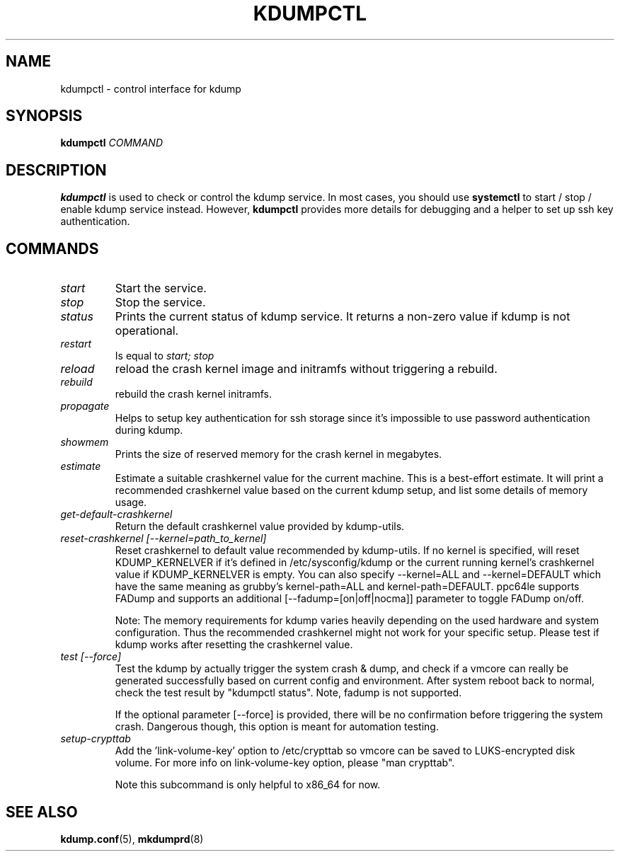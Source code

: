 .TH KDUMPCTL 8 2015-07-13 kdump-utils

.SH NAME
kdumpctl \- control interface for kdump

.SH SYNOPSIS
.B kdumpctl
.I COMMAND

.SH DESCRIPTION
.B kdumpctl
is used to check or control the kdump service.
In most cases, you should use
.B systemctl
to start / stop / enable kdump service instead. However,
.B kdumpctl
provides more details for debugging and a helper to set up ssh key authentication.

.SH COMMANDS
.TP
.I start
Start the service.
.TP
.I stop
Stop the service.
.TP
.I status
Prints the current status of kdump service.
It returns a non-zero value if kdump is not operational.
.TP
.I restart
Is equal to
.I start; stop
.TP
.I reload
reload the crash kernel image and initramfs without triggering a rebuild.
.TP
.I rebuild
rebuild the crash kernel initramfs.
.TP
.I propagate
Helps to setup key authentication for ssh storage since it's
impossible to use password authentication during kdump.
.TP
.I showmem
Prints the size of reserved memory for the crash kernel in megabytes.
.TP
.I estimate
Estimate a suitable crashkernel value for the current machine. This is a
best-effort estimate. It will print a recommended crashkernel value
based on the current kdump setup, and list some details of memory usage.
.TP
.I get-default-crashkernel
Return the default crashkernel value provided by kdump-utils.
.TP
.I reset-crashkernel [--kernel=path_to_kernel]
Reset crashkernel to default value recommended by kdump-utils. If no kernel
is specified, will reset KDUMP_KERNELVER if it's defined in /etc/sysconfig/kdump
or the current running kernel's crashkernel value if KDUMP_KERNELVER is empty. You can
also specify --kernel=ALL and --kernel=DEFAULT which have the same meaning as
grubby's kernel-path=ALL and kernel-path=DEFAULT. ppc64le supports FADump and
supports an additional [--fadump=[on|off|nocma]] parameter to toggle FADump
on/off.

Note: The memory requirements for kdump varies heavily depending on the
used hardware and system configuration. Thus the recommended
crashkernel might not work for your specific setup. Please test if
kdump works after resetting the crashkernel value.
.TP
.I test [--force]
Test the kdump by actually trigger the system crash & dump, and check if a
vmcore can really be generated successfully based on current config and
environment. After system reboot back to normal, check the test result
by "kdumpctl status". Note, fadump is not supported.

If the optional parameter [--force] is provided, there will be no confirmation
before triggering the system crash. Dangerous though, this option is meant
for automation testing.
.TP
.I setup-crypttab
Add the 'link-volume-key' option to /etc/crypttab so vmcore can be saved to
LUKS-encrypted disk volume. For more info on link-volume-key option,
please "man crypttab".

Note this subcommand is only helpful to x86_64 for now.

.SH "SEE ALSO"
.BR kdump.conf (5),
.BR mkdumprd (8)
